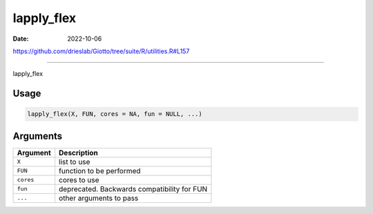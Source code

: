 ===========
lapply_flex
===========

:Date: 2022-10-06

https://github.com/drieslab/Giotto/tree/suite/R/utilities.R#L157

===========

lapply_flex

Usage
=====

.. code:: r

   lapply_flex(X, FUN, cores = NA, fun = NULL, ...)

Arguments
=========

========= ===========================================
Argument  Description
========= ===========================================
``X``     list to use
``FUN``   function to be performed
``cores`` cores to use
``fun``   deprecated. Backwards compatibility for FUN
``...``   other arguments to pass
========= ===========================================
